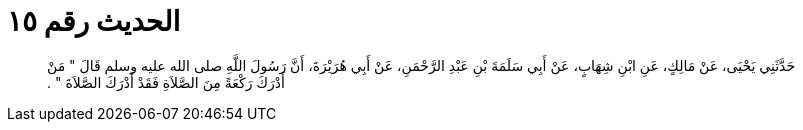 
= الحديث رقم ١٥

[quote.hadith]
حَدَّثَنِي يَحْيَى، عَنْ مَالِكٍ، عَنِ ابْنِ شِهَابٍ، عَنْ أَبِي سَلَمَةَ بْنِ عَبْدِ الرَّحْمَنِ، عَنْ أَبِي هُرَيْرَةَ، أَنَّ رَسُولَ اللَّهِ صلى الله عليه وسلم قَالَ ‏"‏ مَنْ أَدْرَكَ رَكْعَةً مِنَ الصَّلاَةِ فَقَدْ أَدْرَكَ الصَّلاَةَ ‏"‏ ‏.‏